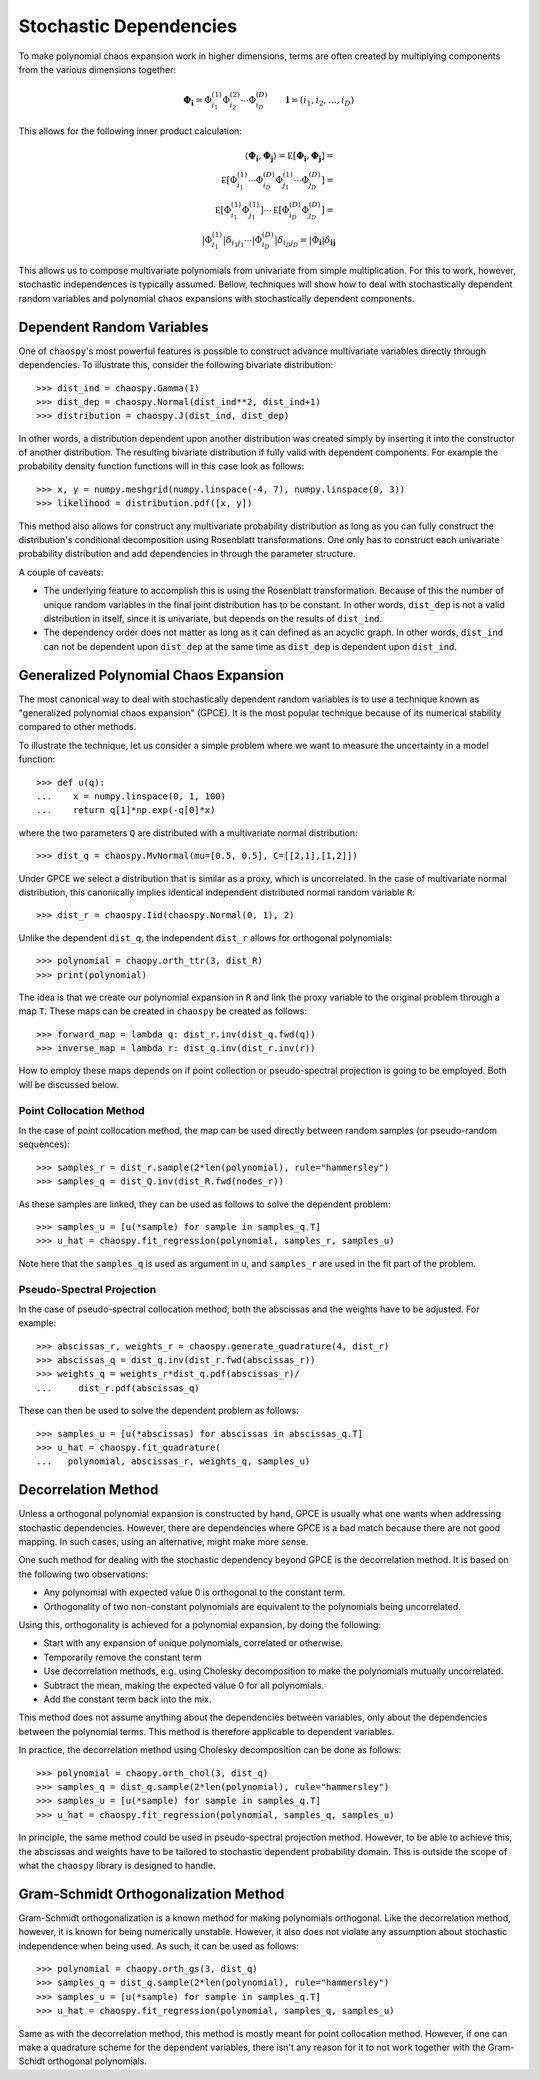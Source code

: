 .. _dependent:

Stochastic Dependencies
=======================

To make polynomial chaos expansion work in higher dimensions, terms are often
created by multiplying components from the various dimensions together:

.. math::
    \boldsymbol\Phi_{\boldsymbol i} =
      \Phi_{i_1}^{(1)} \Phi_{i_2}^{(2)} \cdots \Phi_{i_D}^{(D)} \qquad
      \boldsymbol i = (i_1, i_2, \dots, i_D)

This allows for the following inner product calculation:

.. math::
     \left\langle
       \boldsymbol\Phi_{\boldsymbol i}, \boldsymbol\Phi_{\boldsymbol j}
     \right\rangle =
     \mathbb E\left[
       \boldsymbol\Phi_{\boldsymbol i}, \boldsymbol\Phi_{\boldsymbol j}
     \right] = \\
     \mathbb E\left[
       \Phi_{i_1}^{(1)}\cdots \Phi_{i_D}^{(D)}
       \Phi_{j_1}^{(1)}\cdots \Phi_{j_D}^{(D)}
     \right] = \\
     \mathbb E\left[
       \Phi_{i_1}^{(1)} \Phi_{j_1}^{(1)}
     \right] \cdots \mathbb E\left[
       \Phi_{i_D}^{(D)} \Phi_{j_D}^{(D)}
     \right] = \\
     \left|
       \Phi_{i_1}^{(1)}
     \right|
     \delta_{i_1 j_1} \cdots
     \left|
       \Phi_{i_D}^{(D)}
     \right|
     \delta_{i_D j_D} =
     \left|
        \Phi_{\boldsymbol{i}}
     \right|
     \delta_{\boldsymbol{i}\boldsymbol{j}}

This allows us to compose multivariate polynomials from univariate from simple
multiplication. For this to work, however, stochastic independences is
typically assumed. Bellow, techniques will show how to deal with stochastically
dependent random variables and polynomial chaos expansions with stochastically
dependent components.

Dependent Random Variables
--------------------------

One of ``chaospy``'s most powerful features is possible to construct advance
multivariate variables directly through dependencies. To illustrate this,
consider the following bivariate distribution::

    >>> dist_ind = chaospy.Gamma(1)
    >>> dist_dep = chaospy.Normal(dist_ind**2, dist_ind+1)
    >>> distribution = chaospy.J(dist_ind, dist_dep)

In other words, a distribution dependent upon another distribution was created
simply by inserting it into the constructor of another distribution. The
resulting bivariate distribution if fully valid with dependent components.
For example the probability density function functions will in this case look
as follows::

    >>> x, y = numpy.meshgrid(numpy.linspace(-4, 7), numpy.linspace(0, 3))
    >>> likelihood = distribution.pdf([x, y])

This method also allows for construct any multivariate probability distribution
as long as you can fully construct the distribution's conditional decomposition
using Rosenblatt transformations. One only has to construct each univariate
probability distribution and add dependencies in through the parameter
structure.

A couple of caveats:

* The underlying feature to accomplish this is using the Rosenblatt
  transformation. Because of this the number of unique random variables in the
  final joint distribution has to be constant. In other words, ``dist_dep`` is
  not a valid distribution in itself, since it is univariate, but depends on
  the results of ``dist_ind``.
* The dependency order does not matter as long as it can defined as an acyclic
  graph. In other words, ``dist_ind`` can not be dependent upon ``dist_dep`` at
  the same time as ``dist_dep`` is dependent upon ``dist_ind``.

Generalized Polynomial Chaos Expansion
--------------------------------------

The most canonical way to deal with stochastically dependent random variables
is to use a technique known as "generalized polynomial chaos expansion" (GPCE).
It is the most popular technique because of its numerical stability compared to
other methods.

To illustrate the technique, let us consider a simple problem where we want to
measure the uncertainty in a model function::

    >>> def u(q):
    ...    x = numpy.linspace(0, 1, 100)
    ...    return q[1]*np.exp(-q[0]*x)

where the two parameters ``Q`` are distributed with a multivariate normal
distribution::

    >>> dist_q = chaospy.MvNormal(mu=[0.5, 0.5], C=[[2,1],[1,2]])

Under GPCE we select a distribution that is similar as a proxy, which is
uncorrelated. In the case of multivariate normal distribution, this canonically
implies identical independent distributed normal random variable ``R``::

    >>> dist_r = chaospy.Iid(chaospy.Normal(0, 1), 2)

Unlike the dependent ``dist_q``, the independent ``dist_r`` allows for
orthogonal polynomials::

    >>> polynomial = chaopy.orth_ttr(3, dist_R)
    >>> print(polynomial)

The idea is that we create our polynomial expansion in ``R`` and link the proxy
variable to the original problem through a map ``T``. These maps can be created
in ``chaospy`` be created as follows::

    >>> forward_map = lambda q: dist_r.inv(dist_q.fwd(q))
    >>> inverse_map = lambda r: dist_q.inv(dist_r.inv(r))

How to employ these maps depends on if point collection or pseudo-spectral
projection is going to be employed. Both will be discussed below.

Point Collocation Method
~~~~~~~~~~~~~~~~~~~~~~~~

In the case of point collocation method, the map can be used directly between
random samples (or pseudo-random sequences)::

    >>> samples_r = dist_r.sample(2*len(polynomial), rule="hammersley")
    >>> samples_q = dist_Q.inv(dist_R.fwd(nodes_r))

As these samples are linked, they can be used as follows to solve the dependent
problem::

    >>> samples_u = [u(*sample) for sample in samples_q.T]
    >>> u_hat = chaospy.fit_regression(polynomial, samples_r, samples_u)

Note here that the ``samples_q`` is used as argument in ``u``, and
``samples_r`` are used in the fit part of the problem.

Pseudo-Spectral Projection
~~~~~~~~~~~~~~~~~~~~~~~~~~

In the case of pseudo-spectral collocation method, both the abscissas and the
weights have to be adjusted. For example::

    >>> abscissas_r, weights_r = chaospy.generate_quadrature(4, dist_r)
    >>> abscissas_q = dist_q.inv(dist_r.fwd(abscissas_r))
    >>> weights_q = weights_r*dist_q.pdf(abscissas_r)/
    ...     dist_r.pdf(abscissas_q)

These can then be used to solve the dependent problem as follows::

    >>> samples_u = [u(*abscissas) for abscissas in abscissas_q.T]
    >>> u_hat = chaospy.fit_quadrature(
    ...   polynomial, abscissas_r, weights_q, samples_u)

Decorrelation Method
--------------------

Unless a orthogonal polynomial expansion is constructed by hand, GPCE is
usually what one wants when addressing stochastic dependencies. However, there
are dependencies where GPCE is a bad match because there are not good mapping.
In such cases, using an alternative, might make more sense.

One such method for dealing with the stochastic dependency beyond GPCE is the
decorrelation method. It is based on the following two observations:

* Any polynomial with expected value 0 is orthogonal to the constant term.
* Orthogonality of two non-constant polynomials are equivalent to the
  polynomials being uncorrelated.

Using this, orthogonality is achieved for a polynomial expansion, by doing the
following:

* Start with any expansion of unique polynomials, correlated or otherwise.
* Temporarily remove the constant term
* Use decorrelation methods, e.g. using Cholesky decomposition to make the
  polynomials mutually uncorrelated.
* Subtract the mean, making the expected value 0 for all polynomials.
* Add the constant term back into the mix.

This method does not assume anything about the dependencies between variables,
only about the dependencies between the polynomial terms. This method is
therefore applicable to dependent variables.

In practice, the decorrelation method using Cholesky decomposition can be done
as follows::

    >>> polynomial = chaopy.orth_chol(3, dist_q)
    >>> samples_q = dist_q.sample(2*len(polynomial), rule="hammersley")
    >>> samples_u = [u(*sample) for sample in samples_q.T]
    >>> u_hat = chaospy.fit_regression(polynomial, samples_q, samples_u)

In principle, the same method could be used in pseudo-spectral projection
method. However, to be able to achieve this, the abscissas and weights have to
be tailored to stochastic dependent probability domain. This is outside the
scope of what the ``chaospy`` library is designed to handle.

Gram-Schmidt Orthogonalization Method
-------------------------------------

Gram-Schmidt orthogonalization is a known method for making polynomials
orthogonal. Like the decorrelation method, however, it is known for being
numerically unstable. However, it also does not violate any assumption about
stochastic independence when being used. As such, it can be used as follows::

    >>> polynomial = chaopy.orth_gs(3, dist_q)
    >>> samples_q = dist_q.sample(2*len(polynomial), rule="hammersley")
    >>> samples_u = [u(*sample) for sample in samples_q.T]
    >>> u_hat = chaospy.fit_regression(polynomial, samples_q, samples_u)

Same as with the decorrelation method, this method is mostly meant for point
collocation method. However, if one can make a quadrature scheme for the
dependent variables, there isn't any reason for it to not work together with
the Gram-Schidt orthogonal polynomials.
